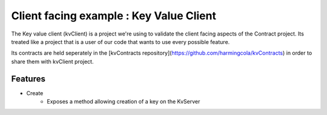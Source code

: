 Client facing example : Key Value Client
========================================

The Key value client (kvClient) is a project we're using to validate the client facing aspects of the Contract project.
Its treated like a project that is a user of our code that wants to use every possible feature.

Its contracts are held seperately in the [kvContracts repository](https://github.com/harmingcola/kvContracts) in order
to share them with kvClient project.

Features
--------

* Create
    * Exposes a method allowing creation of a key on the KvServer


    